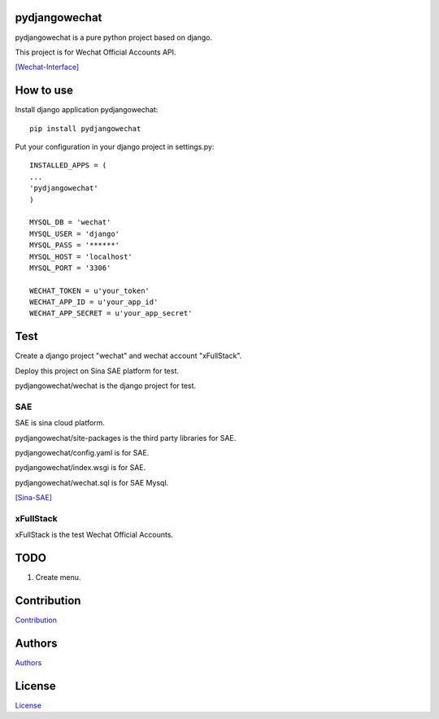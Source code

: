 .. image:: https://img.shields.io/pypi/v/nine.svg?style=plastic
   :target: https://pypi.python.org/pypi/pydjangowechat/1.0.0.0

==============
pydjangowechat
==============

pydjangowechat is a pure python project based on django.

This project is for Wechat Official Accounts API.

`[Wechat-Interface] <https://mp.weixin.qq.com/wiki/home/>`_

==========
How to use
==========

Install django application pydjangowechat::

    pip install pydjangowechat

Put your configuration in your django project in settings.py::

    INSTALLED_APPS = (
    ...
    'pydjangowechat'
    )

    MYSQL_DB = 'wechat'
    MYSQL_USER = 'django'
    MYSQL_PASS = '******'
    MYSQL_HOST = 'localhost'
    MYSQL_PORT = '3306'

    WECHAT_TOKEN = u'your_token'
    WECHAT_APP_ID = u'your_app_id'
    WECHAT_APP_SECRET = u'your_app_secret'

====
Test
====

Create a django project "wechat" and wechat account "xFullStack".

Deploy this project on Sina SAE platform for test.

pydjangowechat/wechat is the django project for test.

---
SAE
---

SAE is sina cloud platform.

pydjangowechat/site-packages is the third party libraries for SAE.

pydjangowechat/config.yaml is for SAE.

pydjangowechat/index.wsgi is for SAE.

pydjangowechat/wechat.sql is for SAE Mysql.

`[Sina-SAE] <http://www.sinacloud.com/doc/sae/python/index.html>`_

----------
xFullStack
----------

xFullStack is the test Wechat Official Accounts.

.. figure:: /data/xfullstack.jpg
   :alt: pic

====
TODO
====

1. Create menu.

============
Contribution
============

`Contribution <CONTRIBUTING.md>`__

=======
Authors
=======

`Authors <AUTHORS.md>`__

=======
License
=======

`License <LICENSE>`__
